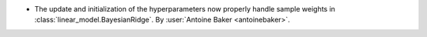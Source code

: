 - The update and initialization of the hyperparameters now properly handle
  sample weights in :class:`linear_model.BayesianRidge`.
  By :user:`Antoine Baker <antoinebaker>`.
